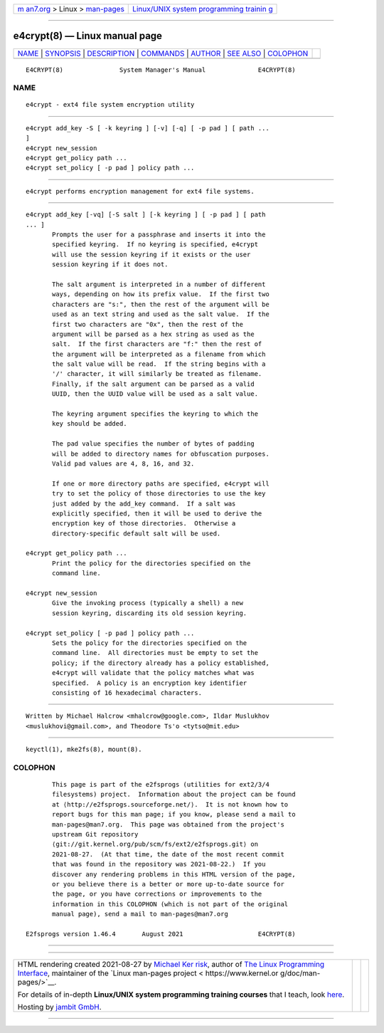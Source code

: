.. container:: page-top

.. container:: nav-bar

   +----------------------------------+----------------------------------+
   | `m                               | `Linux/UNIX system programming   |
   | an7.org <../../../index.html>`__ | trainin                          |
   | > Linux >                        | g <http://man7.org/training/>`__ |
   | `man-pages <../index.html>`__    |                                  |
   +----------------------------------+----------------------------------+

--------------

e4crypt(8) — Linux manual page
==============================

+-----------------------------------+-----------------------------------+
| `NAME <#NAME>`__ \|               |                                   |
| `SYNOPSIS <#SYNOPSIS>`__ \|       |                                   |
| `DESCRIPTION <#DESCRIPTION>`__ \| |                                   |
| `COMMANDS <#COMMANDS>`__ \|       |                                   |
| `AUTHOR <#AUTHOR>`__ \|           |                                   |
| `SEE ALSO <#SEE_ALSO>`__ \|       |                                   |
| `COLOPHON <#COLOPHON>`__          |                                   |
+-----------------------------------+-----------------------------------+
| .. container:: man-search-box     |                                   |
+-----------------------------------+-----------------------------------+

::

   E4CRYPT(8)               System Manager's Manual              E4CRYPT(8)

NAME
-------------------------------------------------

::

          e4crypt - ext4 file system encryption utility


---------------------------------------------------------

::

          e4crypt add_key -S [ -k keyring ] [-v] [-q] [ -p pad ] [ path ...
          ]
          e4crypt new_session
          e4crypt get_policy path ...
          e4crypt set_policy [ -p pad ] policy path ...


---------------------------------------------------------------

::

          e4crypt performs encryption management for ext4 file systems.


---------------------------------------------------------

::

          e4crypt add_key [-vq] [-S salt ] [-k keyring ] [ -p pad ] [ path
          ... ]
                 Prompts the user for a passphrase and inserts it into the
                 specified keyring.  If no keyring is specified, e4crypt
                 will use the session keyring if it exists or the user
                 session keyring if it does not.

                 The salt argument is interpreted in a number of different
                 ways, depending on how its prefix value.  If the first two
                 characters are "s:", then the rest of the argument will be
                 used as an text string and used as the salt value.  If the
                 first two characters are "0x", then the rest of the
                 argument will be parsed as a hex string as used as the
                 salt.  If the first characters are "f:" then the rest of
                 the argument will be interpreted as a filename from which
                 the salt value will be read.  If the string begins with a
                 '/' character, it will similarly be treated as filename.
                 Finally, if the salt argument can be parsed as a valid
                 UUID, then the UUID value will be used as a salt value.

                 The keyring argument specifies the keyring to which the
                 key should be added.

                 The pad value specifies the number of bytes of padding
                 will be added to directory names for obfuscation purposes.
                 Valid pad values are 4, 8, 16, and 32.

                 If one or more directory paths are specified, e4crypt will
                 try to set the policy of those directories to use the key
                 just added by the add_key command.  If a salt was
                 explicitly specified, then it will be used to derive the
                 encryption key of those directories.  Otherwise a
                 directory-specific default salt will be used.

          e4crypt get_policy path ...
                 Print the policy for the directories specified on the
                 command line.

          e4crypt new_session
                 Give the invoking process (typically a shell) a new
                 session keyring, discarding its old session keyring.

          e4crypt set_policy [ -p pad ] policy path ...
                 Sets the policy for the directories specified on the
                 command line.  All directories must be empty to set the
                 policy; if the directory already has a policy established,
                 e4crypt will validate that the policy matches what was
                 specified.  A policy is an encryption key identifier
                 consisting of 16 hexadecimal characters.


-----------------------------------------------------

::

          Written by Michael Halcrow <mhalcrow@google.com>, Ildar Muslukhov
          <muslukhovi@gmail.com>, and Theodore Ts'o <tytso@mit.edu>


---------------------------------------------------------

::

          keyctl(1), mke2fs(8), mount(8).

COLOPHON
---------------------------------------------------------

::

          This page is part of the e2fsprogs (utilities for ext2/3/4
          filesystems) project.  Information about the project can be found
          at ⟨http://e2fsprogs.sourceforge.net/⟩.  It is not known how to
          report bugs for this man page; if you know, please send a mail to
          man-pages@man7.org.  This page was obtained from the project's
          upstream Git repository
          ⟨git://git.kernel.org/pub/scm/fs/ext2/e2fsprogs.git⟩ on
          2021-08-27.  (At that time, the date of the most recent commit
          that was found in the repository was 2021-08-22.)  If you
          discover any rendering problems in this HTML version of the page,
          or you believe there is a better or more up-to-date source for
          the page, or you have corrections or improvements to the
          information in this COLOPHON (which is not part of the original
          manual page), send a mail to man-pages@man7.org

   E2fsprogs version 1.46.4       August 2021                    E4CRYPT(8)

--------------

--------------

.. container:: footer

   +-----------------------+-----------------------+-----------------------+
   | HTML rendering        |                       | |Cover of TLPI|       |
   | created 2021-08-27 by |                       |                       |
   | `Michael              |                       |                       |
   | Ker                   |                       |                       |
   | risk <https://man7.or |                       |                       |
   | g/mtk/index.html>`__, |                       |                       |
   | author of `The Linux  |                       |                       |
   | Programming           |                       |                       |
   | Interface <https:     |                       |                       |
   | //man7.org/tlpi/>`__, |                       |                       |
   | maintainer of the     |                       |                       |
   | `Linux man-pages      |                       |                       |
   | project <             |                       |                       |
   | https://www.kernel.or |                       |                       |
   | g/doc/man-pages/>`__. |                       |                       |
   |                       |                       |                       |
   | For details of        |                       |                       |
   | in-depth **Linux/UNIX |                       |                       |
   | system programming    |                       |                       |
   | training courses**    |                       |                       |
   | that I teach, look    |                       |                       |
   | `here <https://ma     |                       |                       |
   | n7.org/training/>`__. |                       |                       |
   |                       |                       |                       |
   | Hosting by `jambit    |                       |                       |
   | GmbH                  |                       |                       |
   | <https://www.jambit.c |                       |                       |
   | om/index_en.html>`__. |                       |                       |
   +-----------------------+-----------------------+-----------------------+

--------------

.. container:: statcounter

   |Web Analytics Made Easy - StatCounter|

.. |Cover of TLPI| image:: https://man7.org/tlpi/cover/TLPI-front-cover-vsmall.png
   :target: https://man7.org/tlpi/
.. |Web Analytics Made Easy - StatCounter| image:: https://c.statcounter.com/7422636/0/9b6714ff/1/
   :class: statcounter
   :target: https://statcounter.com/
